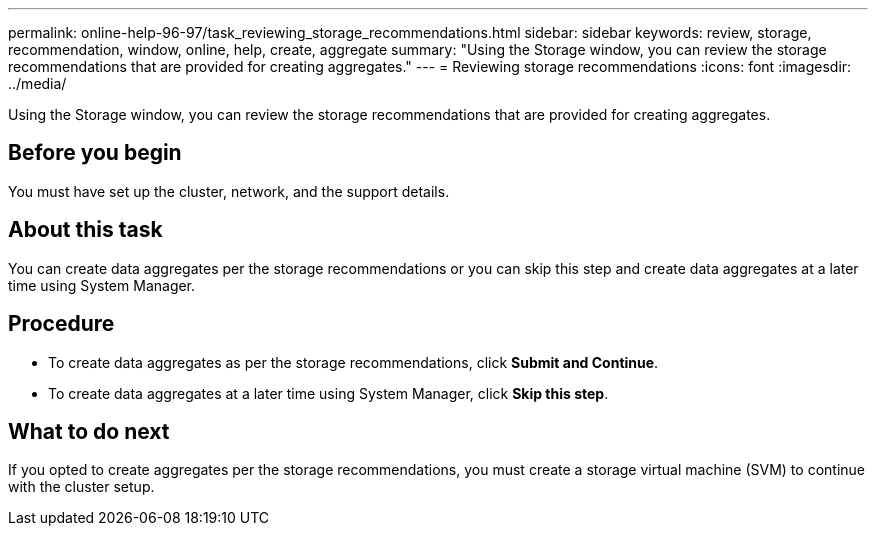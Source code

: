 ---
permalink: online-help-96-97/task_reviewing_storage_recommendations.html
sidebar: sidebar
keywords: review, storage, recommendation, window, online, help, create, aggregate
summary: "Using the Storage window, you can review the storage recommendations that are provided for creating aggregates."
---
= Reviewing storage recommendations
:icons: font
:imagesdir: ../media/

[.lead]
Using the Storage window, you can review the storage recommendations that are provided for creating aggregates.

== Before you begin

You must have set up the cluster, network, and the support details.

== About this task

You can create data aggregates per the storage recommendations or you can skip this step and create data aggregates at a later time using System Manager.

== Procedure

* To create data aggregates as per the storage recommendations, click *Submit and Continue*.
* To create data aggregates at a later time using System Manager, click *Skip this step*.

== What to do next

If you opted to create aggregates per the storage recommendations, you must create a storage virtual machine (SVM) to continue with the cluster setup.
